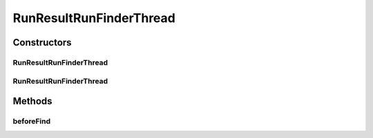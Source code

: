 .. java:import:: de.clusteval.cluster.paramOptimization ParameterOptimizationMethod

.. java:import:: de.clusteval.cluster.paramOptimization ParameterOptimizationMethodFinderThread

.. java:import:: de.clusteval.context Context

.. java:import:: de.clusteval.context ContextFinderThread

.. java:import:: de.clusteval.data DataConfig

.. java:import:: de.clusteval.data RunResultDataConfigFinderThread

.. java:import:: de.clusteval.data.dataset DataSetConfig

.. java:import:: de.clusteval.data.dataset RunResultDataSetConfigFinderThread

.. java:import:: de.clusteval.data.goldstandard GoldStandardConfig

.. java:import:: de.clusteval.data.goldstandard GoldStandardConfigFinderThread

.. java:import:: de.clusteval.data.statistics DataStatistic

.. java:import:: de.clusteval.data.statistics DataStatisticFinderThread

.. java:import:: de.clusteval.framework.repository Repository

.. java:import:: de.clusteval.framework.threading SupervisorThread

.. java:import:: de.clusteval.program ProgramConfig

.. java:import:: de.clusteval.program ProgramConfigFinderThread

RunResultRunFinderThread
========================

.. java:package:: de.clusteval.run
   :noindex:

.. java:type:: public class RunResultRunFinderThread extends RunFinderThread

   A thread that uses a \ :java:ref:`RunFinder`\  to check the runresult repository for new runs.

   :author: Christian Wiwie

Constructors
------------
RunResultRunFinderThread
^^^^^^^^^^^^^^^^^^^^^^^^

.. java:constructor:: public RunResultRunFinderThread(SupervisorThread supervisorThread, Repository repository, boolean checkOnce)
   :outertype: RunResultRunFinderThread

   :param supervisorThread:
   :param repository: The repository to check for new runs.
   :param checkOnce: If true, this thread only checks once for new runs.

RunResultRunFinderThread
^^^^^^^^^^^^^^^^^^^^^^^^

.. java:constructor:: public RunResultRunFinderThread(SupervisorThread supervisorThread, Repository repository, long sleepTime, boolean checkOnce)
   :outertype: RunResultRunFinderThread

   :param supervisorThread:
   :param repository: The repository to check for new runs.
   :param sleepTime: The time between two checks.
   :param checkOnce: If true, this thread only checks once for new runs.

Methods
-------
beforeFind
^^^^^^^^^^

.. java:method:: @Override protected void beforeFind()
   :outertype: RunResultRunFinderThread

